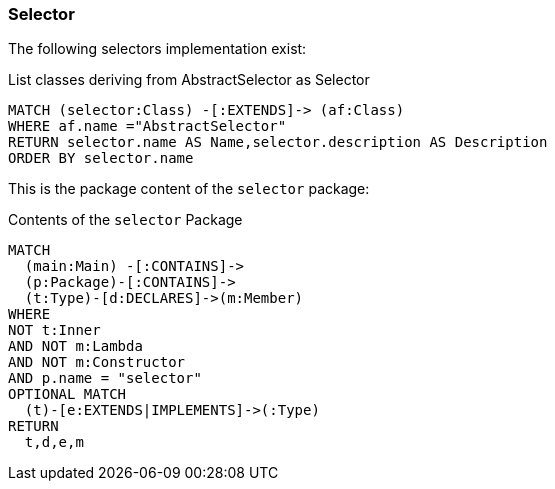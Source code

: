 [[selector:Default]]
[role=group,severity=blocker,includesConcepts="selector:*"]

=== Selector

The following selectors implementation exist:

[[selector:LstSelector]]
[source,cypher,role=concept,requiredConcepts="description:TypeDescription"]
.List classes deriving from AbstractSelector as Selector
----
MATCH (selector:Class) -[:EXTENDS]-> (af:Class)
WHERE af.name ="AbstractSelector"
RETURN selector.name AS Name,selector.description AS Description
ORDER BY selector.name
----

This is the package content of the `selector` package:

[[selector:SelectorPackage]]
[source,cypher,role=concept,reportType="plantuml-class-diagram"]
.Contents of the `selector` Package
----
MATCH
  (main:Main) -[:CONTAINS]->
  (p:Package)-[:CONTAINS]->
  (t:Type)-[d:DECLARES]->(m:Member)
WHERE
NOT t:Inner
AND NOT m:Lambda
AND NOT m:Constructor
AND p.name = "selector"
OPTIONAL MATCH
  (t)-[e:EXTENDS|IMPLEMENTS]->(:Type)
RETURN
  t,d,e,m
----
